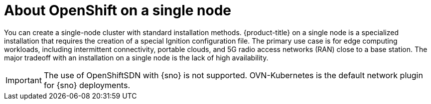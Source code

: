 // This is included in the following assemblies:
//
// installing_sno/install-sno-preparing-to-install-sno.adoc

:_mod-docs-content-type: CONCEPT
[id="install-sno-about-installing-on-a-single-node_{context}"]
= About OpenShift on a single node

You can create a single-node cluster with standard installation methods. {product-title} on a single node is a specialized installation that requires the creation of a special Ignition configuration file. The primary use case is for edge computing workloads, including intermittent connectivity, portable clouds, and 5G radio access networks (RAN) close to a base station. The major tradeoff with an installation on a single node is the lack of high availability.

ifndef::openshift-origin[]
[IMPORTANT]
====
The use of OpenShiftSDN with {sno} is not supported. OVN-Kubernetes is the default network plugin for {sno} deployments.
====
endif::openshift-origin[]
ifdef::openshift-origin[]
[IMPORTANT]
====
The use of OpenShiftSDN with {sno-okd} is not supported. OVN-Kubernetes is the default network plugin for {sno-okd} deployments.
====
endif::openshift-origin[]
